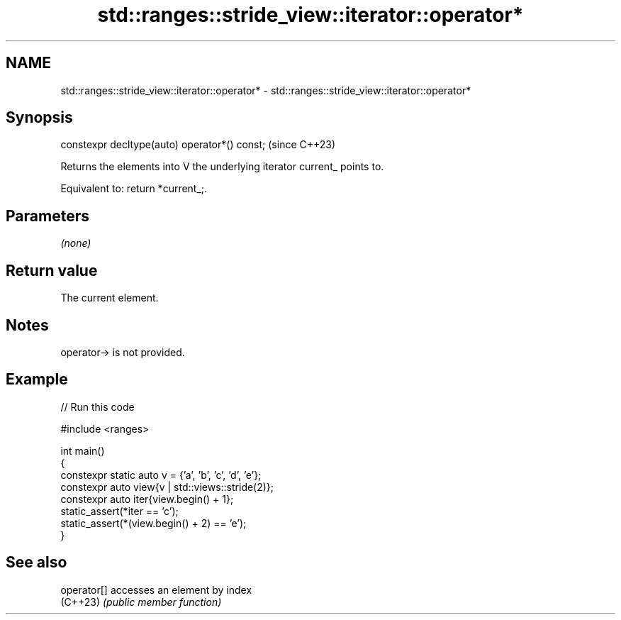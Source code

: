 .TH std::ranges::stride_view::iterator::operator* 3 "2024.06.10" "http://cppreference.com" "C++ Standard Libary"
.SH NAME
std::ranges::stride_view::iterator::operator* \- std::ranges::stride_view::iterator::operator*

.SH Synopsis
   constexpr decltype(auto) operator*() const;  (since C++23)

   Returns the elements into V the underlying iterator current_ points to.

   Equivalent to: return *current_;.

.SH Parameters

   \fI(none)\fP

.SH Return value

   The current element.

.SH Notes

   operator-> is not provided.

.SH Example


// Run this code

 #include <ranges>

 int main()
 {
     constexpr static auto v = {'a', 'b', 'c', 'd', 'e'};
     constexpr auto view{v | std::views::stride(2)};
     constexpr auto iter{view.begin() + 1};
     static_assert(*iter == 'c');
     static_assert(*(view.begin() + 2) == 'e');
 }

.SH See also

   operator[] accesses an element by index
   (C++23)    \fI(public member function)\fP
